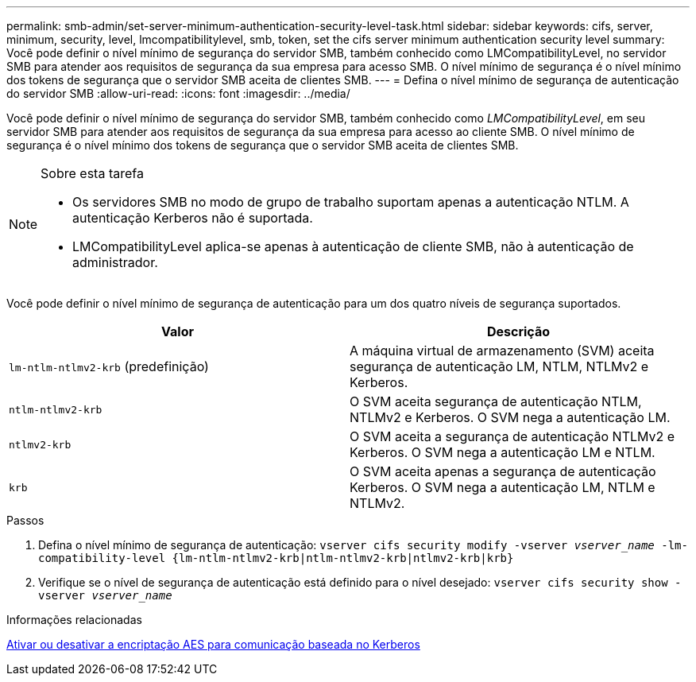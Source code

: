 ---
permalink: smb-admin/set-server-minimum-authentication-security-level-task.html 
sidebar: sidebar 
keywords: cifs, server, minimum, security, level, lmcompatibilitylevel, smb, token, set the cifs server minimum authentication security level 
summary: Você pode definir o nível mínimo de segurança do servidor SMB, também conhecido como LMCompatibilityLevel, no servidor SMB para atender aos requisitos de segurança da sua empresa para acesso SMB. O nível mínimo de segurança é o nível mínimo dos tokens de segurança que o servidor SMB aceita de clientes SMB. 
---
= Defina o nível mínimo de segurança de autenticação do servidor SMB
:allow-uri-read: 
:icons: font
:imagesdir: ../media/


[role="lead"]
Você pode definir o nível mínimo de segurança do servidor SMB, também conhecido como _LMCompatibilityLevel_, em seu servidor SMB para atender aos requisitos de segurança da sua empresa para acesso ao cliente SMB. O nível mínimo de segurança é o nível mínimo dos tokens de segurança que o servidor SMB aceita de clientes SMB.

[NOTE]
.Sobre esta tarefa
====
* Os servidores SMB no modo de grupo de trabalho suportam apenas a autenticação NTLM. A autenticação Kerberos não é suportada.
* LMCompatibilityLevel aplica-se apenas à autenticação de cliente SMB, não à autenticação de administrador.


====
Você pode definir o nível mínimo de segurança de autenticação para um dos quatro níveis de segurança suportados.

|===
| Valor | Descrição 


 a| 
`lm-ntlm-ntlmv2-krb` (predefinição)
 a| 
A máquina virtual de armazenamento (SVM) aceita segurança de autenticação LM, NTLM, NTLMv2 e Kerberos.



 a| 
`ntlm-ntlmv2-krb`
 a| 
O SVM aceita segurança de autenticação NTLM, NTLMv2 e Kerberos. O SVM nega a autenticação LM.



 a| 
`ntlmv2-krb`
 a| 
O SVM aceita a segurança de autenticação NTLMv2 e Kerberos. O SVM nega a autenticação LM e NTLM.



 a| 
`krb`
 a| 
O SVM aceita apenas a segurança de autenticação Kerberos. O SVM nega a autenticação LM, NTLM e NTLMv2.

|===
.Passos
. Defina o nível mínimo de segurança de autenticação: `vserver cifs security modify -vserver _vserver_name_ -lm-compatibility-level {lm-ntlm-ntlmv2-krb|ntlm-ntlmv2-krb|ntlmv2-krb|krb}`
. Verifique se o nível de segurança de autenticação está definido para o nível desejado: `vserver cifs security show -vserver _vserver_name_`


.Informações relacionadas
xref:enable-disable-aes-encryption-kerberos-task.adoc[Ativar ou desativar a encriptação AES para comunicação baseada no Kerberos]
